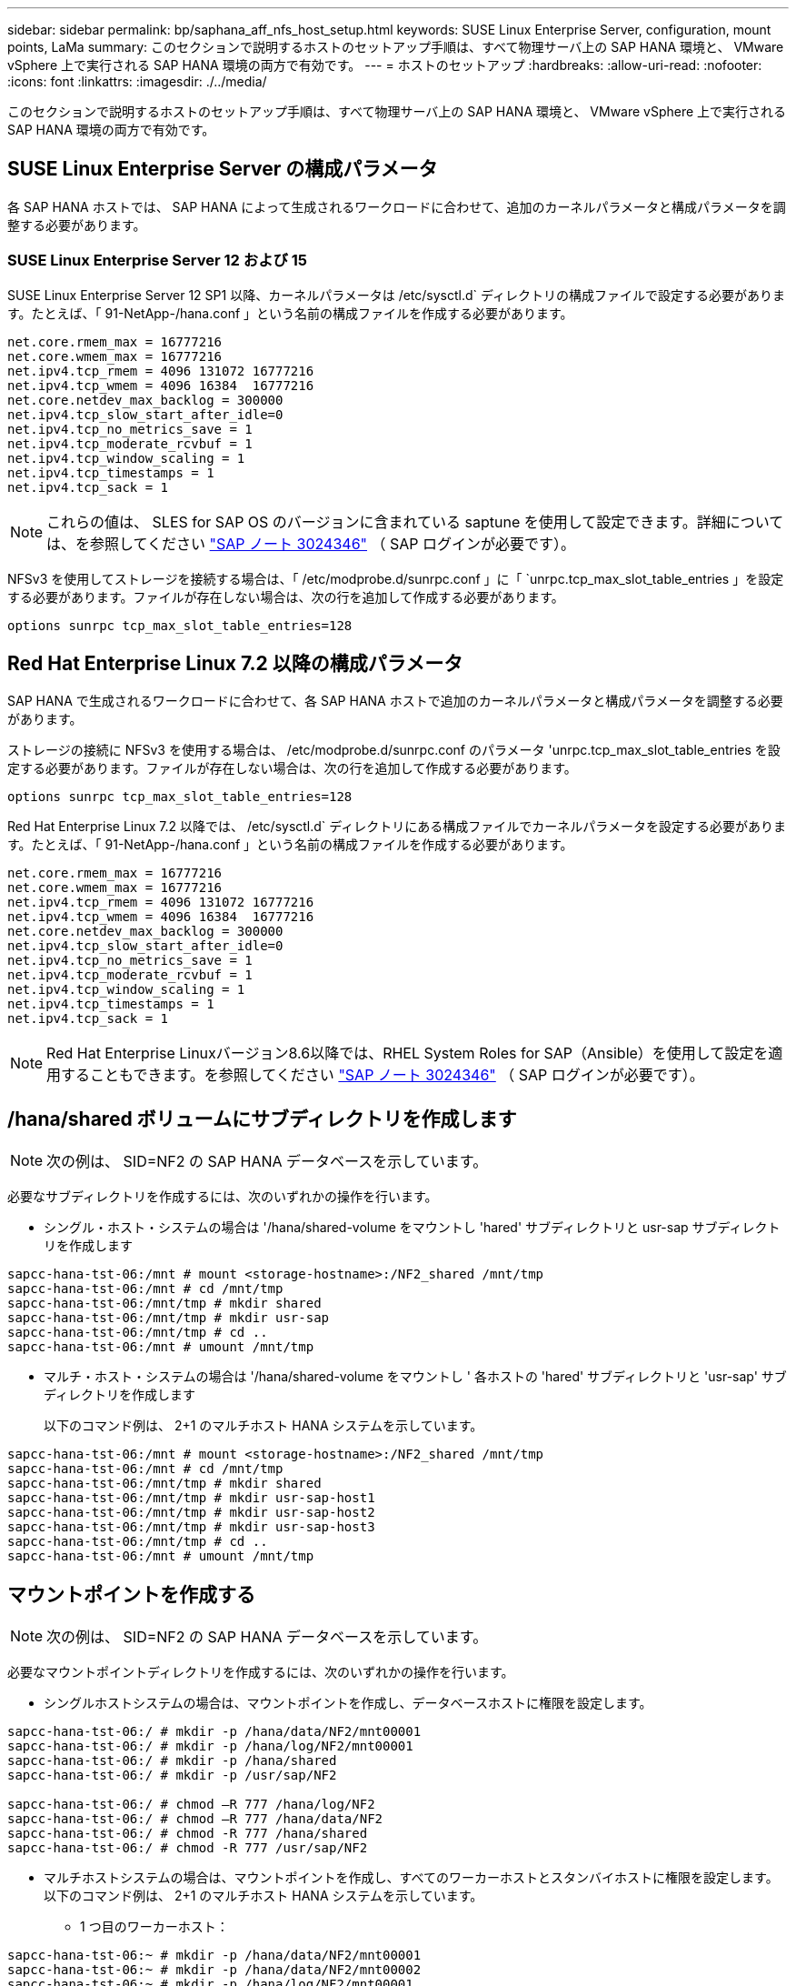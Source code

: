 ---
sidebar: sidebar 
permalink: bp/saphana_aff_nfs_host_setup.html 
keywords: SUSE Linux Enterprise Server, configuration, mount points, LaMa 
summary: このセクションで説明するホストのセットアップ手順は、すべて物理サーバ上の SAP HANA 環境と、 VMware vSphere 上で実行される SAP HANA 環境の両方で有効です。 
---
= ホストのセットアップ
:hardbreaks:
:allow-uri-read: 
:nofooter: 
:icons: font
:linkattrs: 
:imagesdir: ./../media/


[role="lead"]
このセクションで説明するホストのセットアップ手順は、すべて物理サーバ上の SAP HANA 環境と、 VMware vSphere 上で実行される SAP HANA 環境の両方で有効です。



== SUSE Linux Enterprise Server の構成パラメータ

各 SAP HANA ホストでは、 SAP HANA によって生成されるワークロードに合わせて、追加のカーネルパラメータと構成パラメータを調整する必要があります。



=== SUSE Linux Enterprise Server 12 および 15

SUSE Linux Enterprise Server 12 SP1 以降、カーネルパラメータは /etc/sysctl.d` ディレクトリの構成ファイルで設定する必要があります。たとえば、「 91-NetApp-/hana.conf 」という名前の構成ファイルを作成する必要があります。

....
net.core.rmem_max = 16777216
net.core.wmem_max = 16777216
net.ipv4.tcp_rmem = 4096 131072 16777216
net.ipv4.tcp_wmem = 4096 16384  16777216
net.core.netdev_max_backlog = 300000
net.ipv4.tcp_slow_start_after_idle=0
net.ipv4.tcp_no_metrics_save = 1
net.ipv4.tcp_moderate_rcvbuf = 1
net.ipv4.tcp_window_scaling = 1
net.ipv4.tcp_timestamps = 1
net.ipv4.tcp_sack = 1
....

NOTE: これらの値は、 SLES for SAP OS のバージョンに含まれている saptune を使用して設定できます。詳細については、を参照してください https://launchpad.support.sap.com/#/notes/3024346["SAP ノート 3024346"^] （ SAP ログインが必要です）。

NFSv3 を使用してストレージを接続する場合は、「 /etc/modprobe.d/sunrpc.conf 」に「 `unrpc.tcp_max_slot_table_entries 」を設定する必要があります。ファイルが存在しない場合は、次の行を追加して作成する必要があります。

....
options sunrpc tcp_max_slot_table_entries=128
....


== Red Hat Enterprise Linux 7.2 以降の構成パラメータ

SAP HANA で生成されるワークロードに合わせて、各 SAP HANA ホストで追加のカーネルパラメータと構成パラメータを調整する必要があります。

ストレージの接続に NFSv3 を使用する場合は、 /etc/modprobe.d/sunrpc.conf のパラメータ 'unrpc.tcp_max_slot_table_entries を設定する必要があります。ファイルが存在しない場合は、次の行を追加して作成する必要があります。

....
options sunrpc tcp_max_slot_table_entries=128
....
Red Hat Enterprise Linux 7.2 以降では、 /etc/sysctl.d` ディレクトリにある構成ファイルでカーネルパラメータを設定する必要があります。たとえば、「 91-NetApp-/hana.conf 」という名前の構成ファイルを作成する必要があります。

....
net.core.rmem_max = 16777216
net.core.wmem_max = 16777216
net.ipv4.tcp_rmem = 4096 131072 16777216
net.ipv4.tcp_wmem = 4096 16384  16777216
net.core.netdev_max_backlog = 300000
net.ipv4.tcp_slow_start_after_idle=0
net.ipv4.tcp_no_metrics_save = 1
net.ipv4.tcp_moderate_rcvbuf = 1
net.ipv4.tcp_window_scaling = 1
net.ipv4.tcp_timestamps = 1
net.ipv4.tcp_sack = 1
....

NOTE: Red Hat Enterprise Linuxバージョン8.6以降では、RHEL System Roles for SAP（Ansible）を使用して設定を適用することもできます。を参照してください https://launchpad.support.sap.com/#/notes/3024346["SAP ノート 3024346"^] （ SAP ログインが必要です）。



== /hana/shared ボリュームにサブディレクトリを作成します


NOTE: 次の例は、 SID=NF2 の SAP HANA データベースを示しています。

必要なサブディレクトリを作成するには、次のいずれかの操作を行います。

* シングル・ホスト・システムの場合は '/hana/shared-volume をマウントし 'hared' サブディレクトリと usr-sap サブディレクトリを作成します


....
sapcc-hana-tst-06:/mnt # mount <storage-hostname>:/NF2_shared /mnt/tmp
sapcc-hana-tst-06:/mnt # cd /mnt/tmp
sapcc-hana-tst-06:/mnt/tmp # mkdir shared
sapcc-hana-tst-06:/mnt/tmp # mkdir usr-sap
sapcc-hana-tst-06:/mnt/tmp # cd ..
sapcc-hana-tst-06:/mnt # umount /mnt/tmp
....
* マルチ・ホスト・システムの場合は '/hana/shared-volume をマウントし ' 各ホストの 'hared' サブディレクトリと 'usr-sap' サブディレクトリを作成します
+
以下のコマンド例は、 2+1 のマルチホスト HANA システムを示しています。



....
sapcc-hana-tst-06:/mnt # mount <storage-hostname>:/NF2_shared /mnt/tmp
sapcc-hana-tst-06:/mnt # cd /mnt/tmp
sapcc-hana-tst-06:/mnt/tmp # mkdir shared
sapcc-hana-tst-06:/mnt/tmp # mkdir usr-sap-host1
sapcc-hana-tst-06:/mnt/tmp # mkdir usr-sap-host2
sapcc-hana-tst-06:/mnt/tmp # mkdir usr-sap-host3
sapcc-hana-tst-06:/mnt/tmp # cd ..
sapcc-hana-tst-06:/mnt # umount /mnt/tmp
....


== マウントポイントを作成する


NOTE: 次の例は、 SID=NF2 の SAP HANA データベースを示しています。

必要なマウントポイントディレクトリを作成するには、次のいずれかの操作を行います。

* シングルホストシステムの場合は、マウントポイントを作成し、データベースホストに権限を設定します。


....
sapcc-hana-tst-06:/ # mkdir -p /hana/data/NF2/mnt00001
sapcc-hana-tst-06:/ # mkdir -p /hana/log/NF2/mnt00001
sapcc-hana-tst-06:/ # mkdir -p /hana/shared
sapcc-hana-tst-06:/ # mkdir -p /usr/sap/NF2

sapcc-hana-tst-06:/ # chmod –R 777 /hana/log/NF2
sapcc-hana-tst-06:/ # chmod –R 777 /hana/data/NF2
sapcc-hana-tst-06:/ # chmod -R 777 /hana/shared
sapcc-hana-tst-06:/ # chmod -R 777 /usr/sap/NF2
....
* マルチホストシステムの場合は、マウントポイントを作成し、すべてのワーカーホストとスタンバイホストに権限を設定します。以下のコマンド例は、 2+1 のマルチホスト HANA システムを示しています。
+
** 1 つ目のワーカーホスト：




....
sapcc-hana-tst-06:~ # mkdir -p /hana/data/NF2/mnt00001
sapcc-hana-tst-06:~ # mkdir -p /hana/data/NF2/mnt00002
sapcc-hana-tst-06:~ # mkdir -p /hana/log/NF2/mnt00001
sapcc-hana-tst-06:~ # mkdir -p /hana/log/NF2/mnt00002
sapcc-hana-tst-06:~ # mkdir -p /hana/shared
sapcc-hana-tst-06:~ # mkdir -p /usr/sap/NF2

sapcc-hana-tst-06:~ # chmod -R 777 /hana/log/NF2
sapcc-hana-tst-06:~ # chmod -R 777 /hana/data/NF2
sapcc-hana-tst-06:~ # chmod -R 777 /hana/shared
sapcc-hana-tst-06:~ # chmod -R 777 /usr/sap/NF2
....
* 2 つ目のワーカーホスト：


....
sapcc-hana-tst-07:~ # mkdir -p /hana/data/NF2/mnt00001
sapcc-hana-tst-07:~ # mkdir -p /hana/data/NF2/mnt00002
sapcc-hana-tst-07:~ # mkdir -p /hana/log/NF2/mnt00001
sapcc-hana-tst-07:~ # mkdir -p /hana/log/NF2/mnt00002
sapcc-hana-tst-07:~ # mkdir -p /hana/shared
sapcc-hana-tst-07:~ # mkdir -p /usr/sap/NF2

sapcc-hana-tst-07:~ # chmod -R 777 /hana/log/NF2
sapcc-hana-tst-07:~ # chmod -R 777 /hana/data/NF2
sapcc-hana-tst-07:~ # chmod -R 777 /hana/shared
sapcc-hana-tst-07:~ # chmod -R 777 /usr/sap/NF2
....
* スタンバイホスト：


....
sapcc-hana-tst-08:~ # mkdir -p /hana/data/NF2/mnt00001
sapcc-hana-tst-08:~ # mkdir -p /hana/data/NF2/mnt00002
sapcc-hana-tst-08:~ # mkdir -p /hana/log/NF2/mnt00001
sapcc-hana-tst-08:~ # mkdir -p /hana/log/NF2/mnt00002
sapcc-hana-tst-08:~ # mkdir -p /hana/shared
sapcc-hana-tst-08:~ # mkdir -p /usr/sap/NF2

sapcc-hana-tst-08:~ # chmod -R 777 /hana/log/NF2
sapcc-hana-tst-08:~ # chmod -R 777 /hana/data/NF2
sapcc-hana-tst-08:~ # chmod -R 777 /hana/shared
sapcc-hana-tst-08:~ # chmod -R 777 /usr/sap/NF2
....


== ファイルシステムをマウント

NFS のバージョンと ONTAP のリリースに応じて、異なるマウントオプションを使用する必要があります。次のファイルシステムをホストにマウントする必要があります。

* 「 /hana/data/sid/mnt0000* 」と入力します
* 「 /hana/log/sid/mnt0000* 」と入力します
* 「 /hana/shared 」
* /usr/sap/SID


次の表に、シングルホストデータベースとマルチホスト SAP HANA データベースの異なるファイルシステムに使用する必要がある NFS のバージョンを示します。

|===
| ファイルシステム | SAP HANA シングルホスト | SAP HANA マルチホスト 


| /hana/data/sid/mnt0000* | NFSv3 または NFSv4 | NFSv4 


| /hana/log/sid/mnt0000* | NFSv3 または NFSv4 | NFSv4 


| /hana/shared にアクセスします | NFSv3 または NFSv4 | NFSv3 または NFSv4 


| /usr/sap/SID | NFSv3 または NFSv4 | NFSv3 または NFSv4 
|===
次の表に、 NFS の各バージョンと ONTAP のリリースのマウントオプションを示します。共通パラメータは、 NFS と ONTAP のバージョンには依存しません。


NOTE: SAP LaMa では、 /usr/sap/SID ディレクトリをローカルにする必要があります。したがって、 SAP LaMa を使用している場合は、 /usr/sap/SID の NFS ボリュームをマウントしないでください。

NFSv3 では、ソフトウェアまたはサーバに障害が発生した場合に NFS ロックのクリーンアップ処理が行われないようにするため、 NFS ロックをオフにする必要があります。

ONTAP 9 では、 NFS 転送サイズを最大 1MB に設定できます。具体的には、 40GbE 以上でのストレージシステムへの接続では、スループットの期待値を達成するために転送サイズを 1MB に設定する必要があります。

|===
| 共通パラメータ | NFSv3 | NFSv4 | ONTAP 9 での NFS 転送サイズ | ONTAP 8 での NFS 転送サイズ 


| rw 、 bg 、 hard 、 timeo = 600 、 noatime | nfsvers = 3、nolock | nfsvers = 4.1、ロック | rsize=1048576 、 wsize=262144 | rsize=65536 、 wsize=65536 です 
|===

NOTE: NFSv3 の読み取りパフォーマンスを向上させるには、「 nConnect=n 」マウントオプションを使用することを推奨します。このオプションは、 SUSE Linux Enterprise Server 12 SP4 以降および RedHat Enterprise Linux （ RHEL ） 8.3 以降で使用できます。


NOTE: パフォーマンス・テストでは'nConnect=8'がデータ・ボリュームの読み取り結果に優れていることが示されましたログの書き込みは 'nConnect=2 など ' セッション数が少ないことからメリットがあります共有ボリュームには、「nConnect」オプションを使用することもできます。NFS サーバからの最初のマウント（ IP アドレス）では、使用されるセッションの量が定義されることに注意してください。同じIPアドレスにさらにマウントしても、nConnectに別の値が使用されていても、この値は変更されません。


NOTE: ONTAP 9.8およびSUSE SLES15SP2以降、またはRed Hat RHEL 8.4以降では、ネットアップはNFSv4.1のnConnectオプションもサポートしています。追加情報については、 Linux ベンダーのマニュアルを参照してください。

次の例は、 SID=NF2 で、 NFSv3 を使用し、書き込みの場合は NFS 転送サイズが 1MB 、読み取りの場合は 256K の、シングルホスト SAP HANA データベースを示しています。/etc/fstab 構成ファイルを使用してシステムのブート中にファイル・システムをマウントするには ' 次の手順を実行します

. 必要なファイル・システムを /etc/fstab 構成ファイルに追加します
+
....
sapcc-hana-tst-06:/ # cat /etc/fstab
<storage-vif-data01>:/NF2_data_mnt00001 /hana/data/NF2/mnt00001 nfs rw,nfsvers=3,hard,timeo=600,nconnect=8,rsize=1048576,wsize=262144,bg,noatime,nolock 0 0
<storage-vif-log01>:/NF2_log_mnt00001 /hana/log/NF2/mnt00001 nfs rw,nfsvers=3,hard,timeo=600,nconnect=2,rsize=1048576,wsize=262144,bg,noatime,nolock 0 0
<storage-vif-data01>:/NF2_shared/usr-sap /usr/sap/NF2 nfs rw,nfsvers=3,hard,timeo=600,nconnect=8,rsize=1048576,wsize=262144,bg,noatime,nolock 0 0
<storage-vif-data01>:/NF2_shared/shared /hana/shared nfs rw,nfsvers=3,hard,timeo=600,nconnect=8,rsize=1048576,wsize=262144,bg,noatime,nolock 0 0
....
. Run `ount – a を実行して、すべてのホストのファイルシステムをマウントします。


次の例は、 SID=NF2 で、データファイルシステムとログファイルシステムに NFSv4.1 を使用し、「 /hana/shared 」ファイルシステムと「 /usr/sap/nf2 」ファイルシステムに NFSv3 を使用する、マルチホスト SAP HANA データベースを示しています。書き込みでは、読み取りの場合は 1MB 、書き込みの場合は 256K の NFS 転送サイズが使用されます。

. 必要なファイル・システムを ' すべてのホスト上の /etc/fstab 構成ファイルに追加します
+

NOTE: /usr/sap/nf2 ファイル・システムは ' データベース・ホストごとに異なります次の例は '/NF2_shared_usr-sap-host1' を示しています

+
....
stlrx300s8-5:/ # cat /etc/fstab
<storage-vif-data01>:/NF2_data_mnt00001 /hana/data/NF2/mnt00001 nfs  rw,nfsvers=4.1,hard,timeo=600,nconnect=8,rsize=1048576,wsize=262144,bg,noatime,lock 0 0
<storage-vif-data02>:/NF2_data_mnt00002 /hana/data/NF2/mnt00002 nfs rw,nfsvers=4.1,hard,timeo=600,nconnect=8,rsize=1048576,wsize=262144,bg,noatime,lock 0 0
<storage-vif-log01>:/NF2_log_mnt00001 /hana/log/NF2/mnt00001 nfs rw,nfsvers=4.1,hard,timeo=600,nconnect=2,rsize=1048576,wsize=262144,bg,noatime,lock 0 0
<storage-vif-log02>:/NF2_log_mnt00002 /hana/log/NF2/mnt00002 nfs rw,nfsvers=4.1,hard,timeo=600,nconnect=2,rsize=1048576,wsize=262144,bg,noatime,lock 0 0
<storage-vif-data02>:/NF2_shared/usr-sap-host1 /usr/sap/NF2 nfs rw,nfsvers=3,hard,timeo=600,nconnect=8,rsize=1048576,wsize=262144,bg,noatime,nolock 0 0
<storage-vif-data02>:/NF2_shared/shared /hana/shared nfs rw,nfsvers=3,hard,timeo=600,nconnect=8,rsize=1048576,wsize=262144,bg,noatime,nolock 0 0
....
. Run `ount – a を実行して、すべてのホストのファイルシステムをマウントします。

